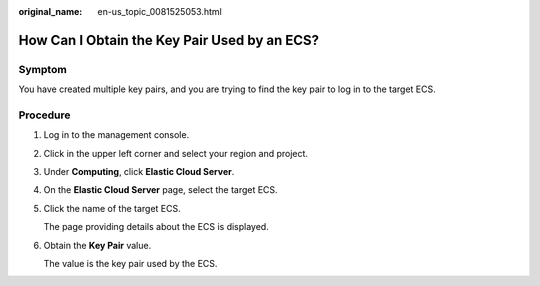 :original_name: en-us_topic_0081525053.html

.. _en-us_topic_0081525053:

How Can I Obtain the Key Pair Used by an ECS?
=============================================

Symptom
-------

You have created multiple key pairs, and you are trying to find the key pair to log in to the target ECS.

Procedure
---------

#. Log in to the management console.

#. Click |image1| in the upper left corner and select your region and project.

#. Under **Computing**, click **Elastic Cloud Server**.

#. On the **Elastic Cloud Server** page, select the target ECS.

#. Click the name of the target ECS.

   The page providing details about the ECS is displayed.

#. Obtain the **Key Pair** value.

   The value is the key pair used by the ECS.

.. |image1| image:: /_static/images/en-us_image_0210779229.png

